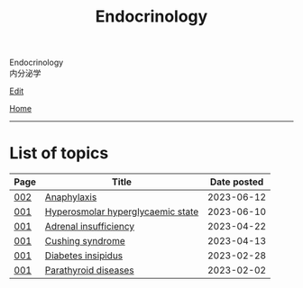 #+TITLE: Endocrinology

#+BEGIN_EXPORT html
<div class="engt">Endocrinology</div>
<div class="japt">内分泌学</div>
#+END_EXPORT

[[https://github.com/ahisu6/ahisu6.github.io/edit/main/src/e/index.org][Edit]]

[[file:../index.org][Home]]

-----

* List of topics
:PROPERTIES:
:CUSTOM_ID: etopics
:END:

#+ATTR_HTML: :class sortable
| Page | Title                | Date posted |
|------+----------------------+-------------|
| [[file:./002.org][002]]  | [[file:./002.org::#orgeec3172][Anaphylaxis]] |  2023-06-12 |
| [[file:./001.org][001]]  | [[file:./001.org::#orgcd73fc0][Hyperosmolar hyperglycaemic state]] |  2023-06-10 |
| [[file:./001.org][001]]  | [[file:./001.org::#org63d3f05][Adrenal insufficiency]] |  2023-04-22 |
| [[file:./001.org][001]]  | [[file:./001.org::#org90ea4ab][Cushing syndrome]] |  2023-04-13 |
| [[file:./001.org][001]]  | [[file:./001.org::#orgb916ee6][Diabetes insipidus]] |  2023-02-28 |
| [[file:./001.org][001]]  | [[file:./001.org::#org4f0d408][Parathyroid diseases]] |  2023-02-02 |


#+BEGIN_EXPORT html
<script src="https://ahisu6.github.io/assets/js/sortTable.js"></script>
#+END_EXPORT

